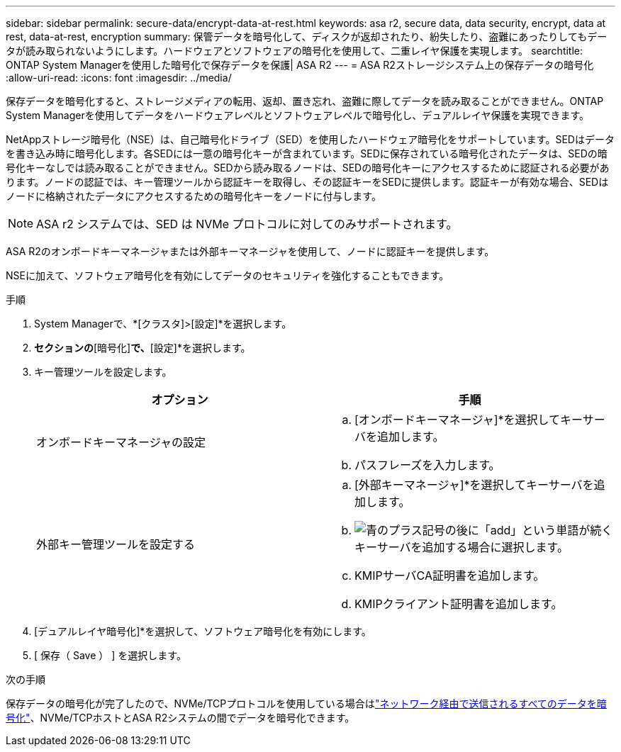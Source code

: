 ---
sidebar: sidebar 
permalink: secure-data/encrypt-data-at-rest.html 
keywords: asa r2, secure data, data security, encrypt, data at rest, data-at-rest, encryption 
summary: 保管データを暗号化して、ディスクが返却されたり、紛失したり、盗難にあったりしてもデータが読み取られないようにします。ハードウェアとソフトウェアの暗号化を使用して、二重レイヤ保護を実現します。 
searchtitle: ONTAP System Managerを使用した暗号化で保存データを保護| ASA R2 
---
= ASA R2ストレージシステム上の保存データの暗号化
:allow-uri-read: 
:icons: font
:imagesdir: ../media/


[role="lead"]
保存データを暗号化すると、ストレージメディアの転用、返却、置き忘れ、盗難に際してデータを読み取ることができません。ONTAP System Managerを使用してデータをハードウェアレベルとソフトウェアレベルで暗号化し、デュアルレイヤ保護を実現できます。

NetAppストレージ暗号化（NSE）は、自己暗号化ドライブ（SED）を使用したハードウェア暗号化をサポートしています。SEDはデータを書き込み時に暗号化します。各SEDには一意の暗号化キーが含まれています。SEDに保存されている暗号化されたデータは、SEDの暗号化キーなしでは読み取ることができません。SEDから読み取るノードは、SEDの暗号化キーにアクセスするために認証される必要があります。ノードの認証では、キー管理ツールから認証キーを取得し、その認証キーをSEDに提供します。認証キーが有効な場合、SEDはノードに格納されたデータにアクセスするための暗号化キーをノードに付与します。


NOTE: ASA r2 システムでは、SED は NVMe プロトコルに対してのみサポートされます。

ASA R2のオンボードキーマネージャまたは外部キーマネージャを使用して、ノードに認証キーを提供します。

NSEに加えて、ソフトウェア暗号化を有効にしてデータのセキュリティを強化することもできます。

.手順
. System Managerで、*[クラスタ]>[設定]*を選択します。
. [セキュリティ]*セクションの*[暗号化]*で、*[設定]*を選択します。
. キー管理ツールを設定します。
+
[cols="2"]
|===
| オプション | 手順 


| オンボードキーマネージャの設定  a| 
.. [オンボードキーマネージャ]*を選択してキーサーバを追加します。
.. パスフレーズを入力します。




| 外部キー管理ツールを設定する  a| 
.. [外部キーマネージャ]*を選択してキーサーバを追加します。
.. image:icon_add.gif["青のプラス記号の後に「add」という単語が続く"]キーサーバを追加する場合に選択します。
.. KMIPサーバCA証明書を追加します。
.. KMIPクライアント証明書を追加します。


|===
. [デュアルレイヤ暗号化]*を選択して、ソフトウェア暗号化を有効にします。
. [ 保存（ Save ） ] を選択します。


.次の手順
保存データの暗号化が完了したので、NVMe/TCPプロトコルを使用している場合はlink:nvme-tcp-connections.html["ネットワーク経由で送信されるすべてのデータを暗号化"]、NVMe/TCPホストとASA R2システムの間でデータを暗号化できます。
